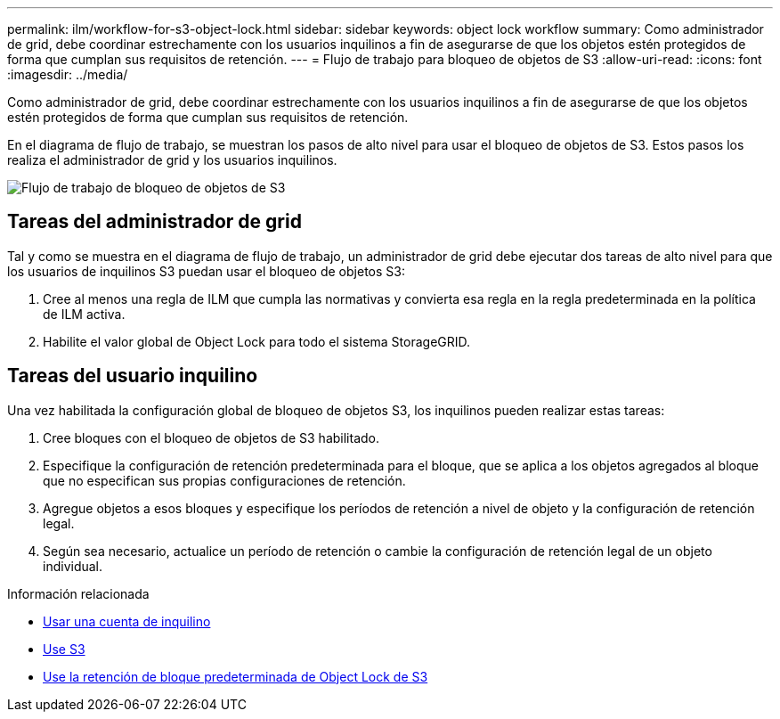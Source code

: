 ---
permalink: ilm/workflow-for-s3-object-lock.html 
sidebar: sidebar 
keywords: object lock workflow 
summary: Como administrador de grid, debe coordinar estrechamente con los usuarios inquilinos a fin de asegurarse de que los objetos estén protegidos de forma que cumplan sus requisitos de retención. 
---
= Flujo de trabajo para bloqueo de objetos de S3
:allow-uri-read: 
:icons: font
:imagesdir: ../media/


[role="lead"]
Como administrador de grid, debe coordinar estrechamente con los usuarios inquilinos a fin de asegurarse de que los objetos estén protegidos de forma que cumplan sus requisitos de retención.

En el diagrama de flujo de trabajo, se muestran los pasos de alto nivel para usar el bloqueo de objetos de S3. Estos pasos los realiza el administrador de grid y los usuarios inquilinos.

image::../media/compliance_workflow.png[Flujo de trabajo de bloqueo de objetos de S3]



== Tareas del administrador de grid

Tal y como se muestra en el diagrama de flujo de trabajo, un administrador de grid debe ejecutar dos tareas de alto nivel para que los usuarios de inquilinos S3 puedan usar el bloqueo de objetos S3:

. Cree al menos una regla de ILM que cumpla las normativas y convierta esa regla en la regla predeterminada en la política de ILM activa.
. Habilite el valor global de Object Lock para todo el sistema StorageGRID.




== Tareas del usuario inquilino

Una vez habilitada la configuración global de bloqueo de objetos S3, los inquilinos pueden realizar estas tareas:

. Cree bloques con el bloqueo de objetos de S3 habilitado.
. Especifique la configuración de retención predeterminada para el bloque, que se aplica a los objetos agregados al bloque que no especifican sus propias configuraciones de retención.
. Agregue objetos a esos bloques y especifique los períodos de retención a nivel de objeto y la configuración de retención legal.
. Según sea necesario, actualice un período de retención o cambie la configuración de retención legal de un objeto individual.


.Información relacionada
* xref:../tenant/index.adoc[Usar una cuenta de inquilino]
* xref:../s3/index.adoc[Use S3]
* xref:../s3/operations-on-buckets.adoc#using-s3-object-lock-default-bucket-retention[Use la retención de bloque predeterminada de Object Lock de S3]

